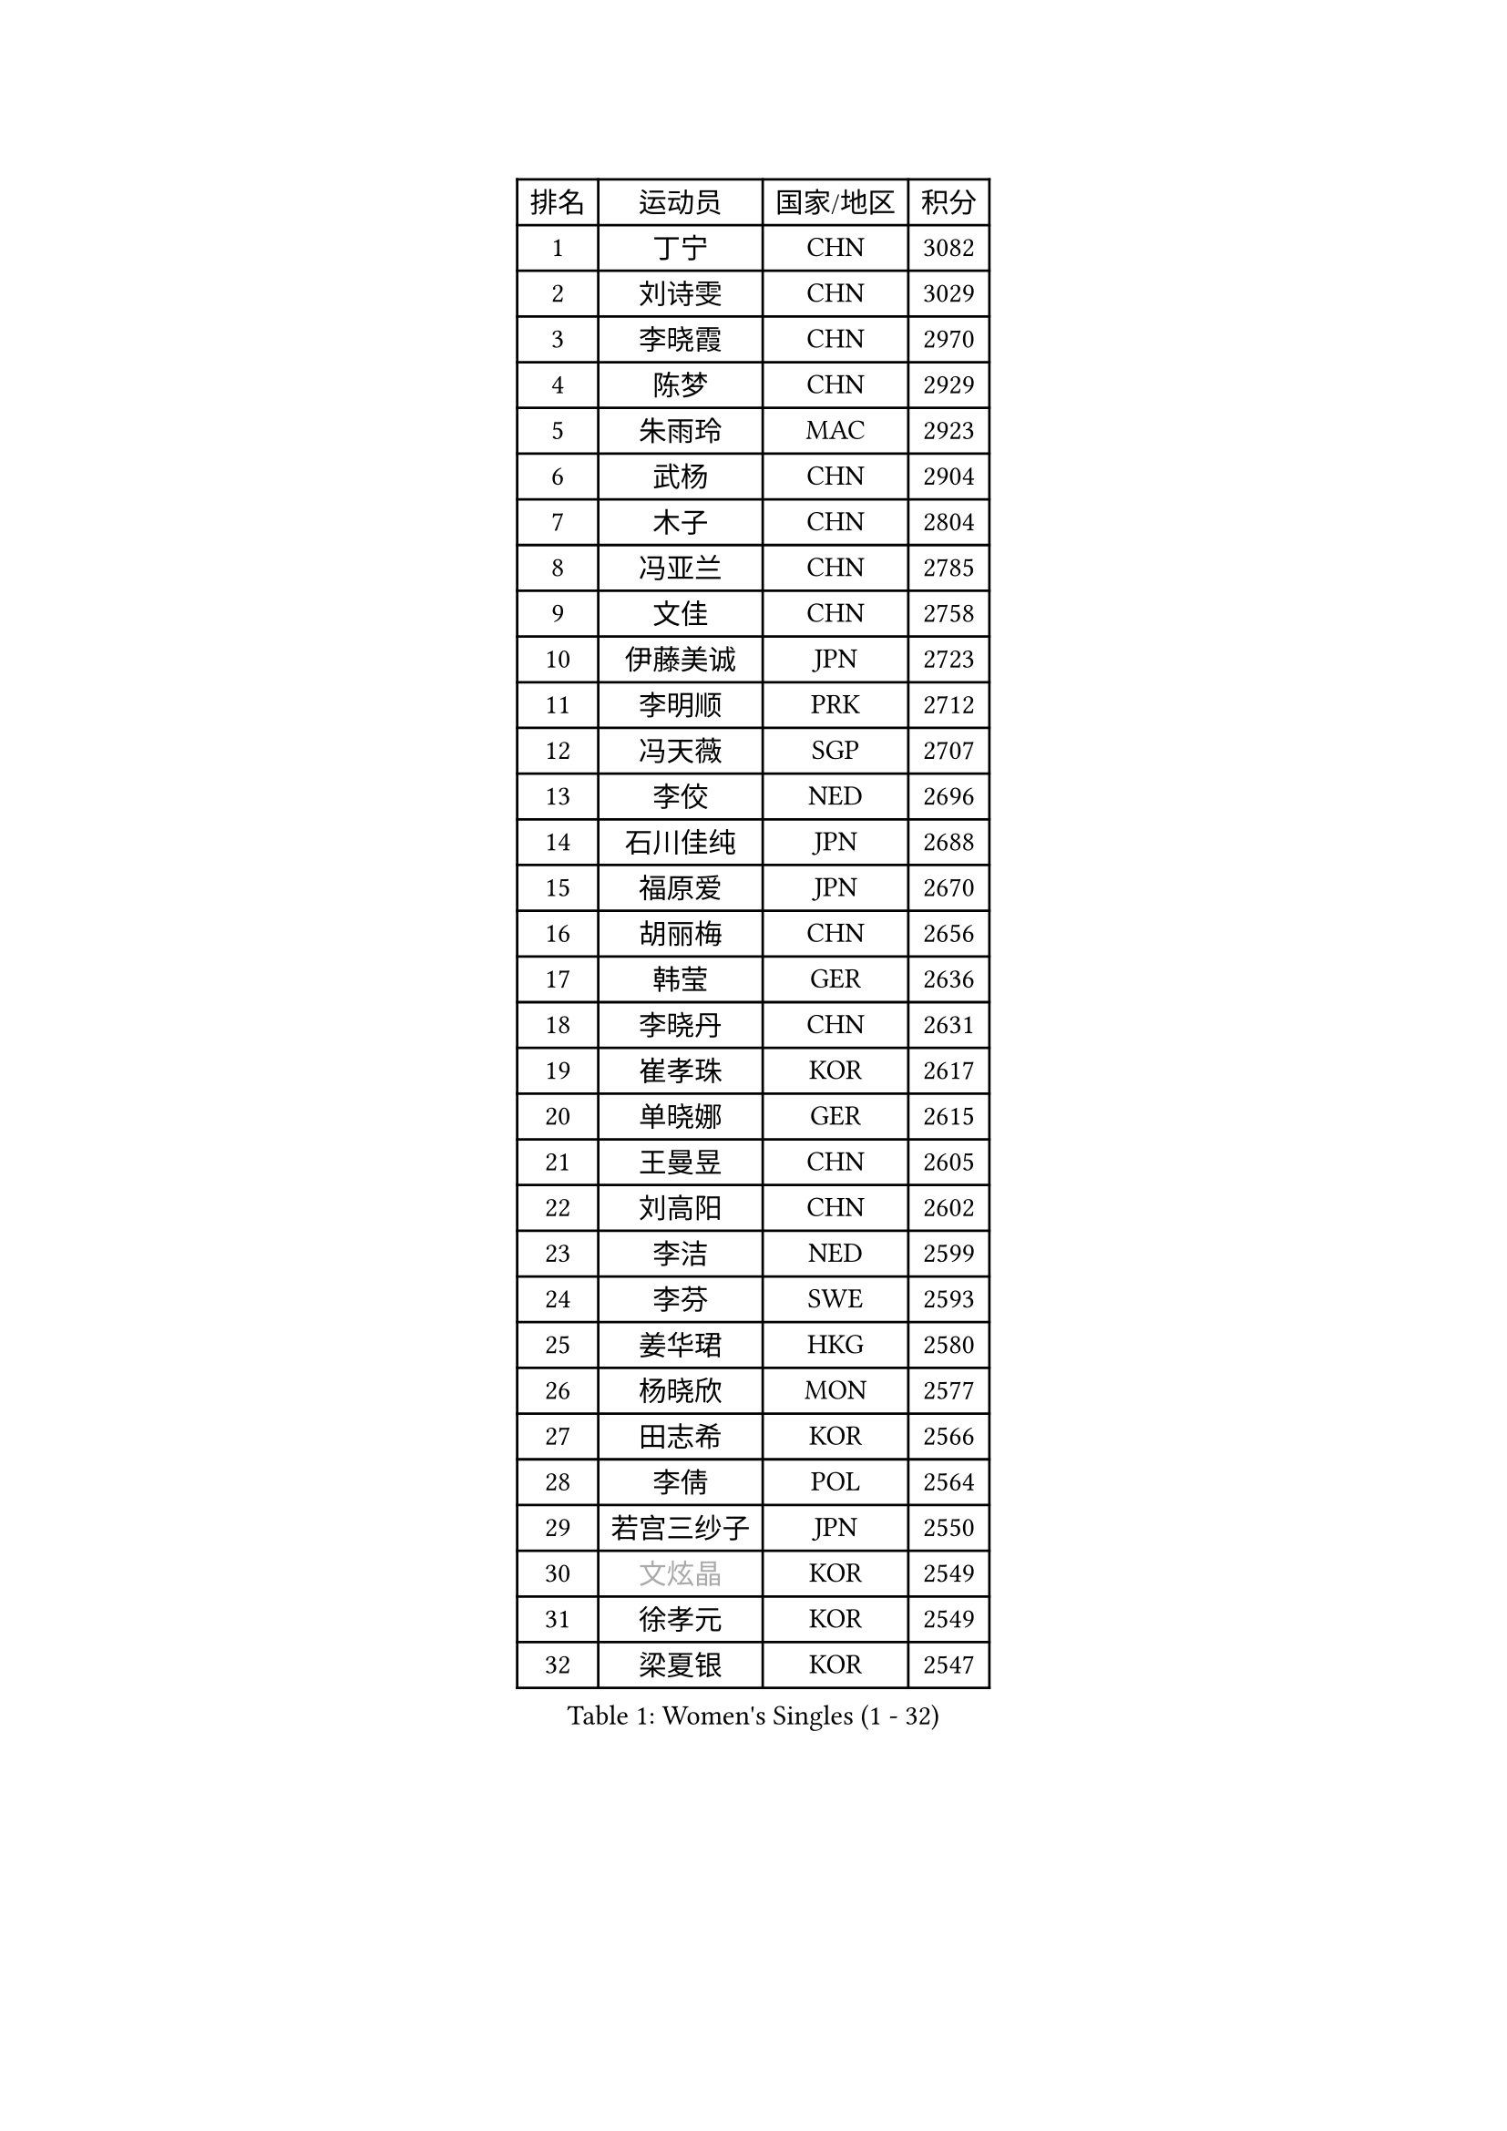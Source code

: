 
#set text(font: ("Courier New", "NSimSun"))
#figure(
  caption: "Women's Singles (1 - 32)",
    table(
      columns: 4,
      [排名], [运动员], [国家/地区], [积分],
      [1], [丁宁], [CHN], [3082],
      [2], [刘诗雯], [CHN], [3029],
      [3], [李晓霞], [CHN], [2970],
      [4], [陈梦], [CHN], [2929],
      [5], [朱雨玲], [MAC], [2923],
      [6], [武杨], [CHN], [2904],
      [7], [木子], [CHN], [2804],
      [8], [冯亚兰], [CHN], [2785],
      [9], [文佳], [CHN], [2758],
      [10], [伊藤美诚], [JPN], [2723],
      [11], [李明顺], [PRK], [2712],
      [12], [冯天薇], [SGP], [2707],
      [13], [李佼], [NED], [2696],
      [14], [石川佳纯], [JPN], [2688],
      [15], [福原爱], [JPN], [2670],
      [16], [胡丽梅], [CHN], [2656],
      [17], [韩莹], [GER], [2636],
      [18], [李晓丹], [CHN], [2631],
      [19], [崔孝珠], [KOR], [2617],
      [20], [单晓娜], [GER], [2615],
      [21], [王曼昱], [CHN], [2605],
      [22], [刘高阳], [CHN], [2602],
      [23], [李洁], [NED], [2599],
      [24], [李芬], [SWE], [2593],
      [25], [姜华珺], [HKG], [2580],
      [26], [杨晓欣], [MON], [2577],
      [27], [田志希], [KOR], [2566],
      [28], [李倩], [POL], [2564],
      [29], [若宫三纱子], [JPN], [2550],
      [30], [#text(gray, "文炫晶")], [KOR], [2549],
      [31], [徐孝元], [KOR], [2549],
      [32], [梁夏银], [KOR], [2547],
    )
  )#pagebreak()

#set text(font: ("Courier New", "NSimSun"))
#figure(
  caption: "Women's Singles (33 - 64)",
    table(
      columns: 4,
      [排名], [运动员], [国家/地区], [积分],
      [33], [金景娥], [KOR], [2543],
      [34], [李倩], [CHN], [2538],
      [35], [陈幸同], [CHN], [2530],
      [36], [帖雅娜], [HKG], [2528],
      [37], [顾玉婷], [CHN], [2521],
      [38], [侯美玲], [TUR], [2513],
      [39], [于梦雨], [SGP], [2509],
      [40], [平野美宇], [JPN], [2504],
      [41], [PESOTSKA Margaryta], [UKR], [2501],
      [42], [杜凯琹], [HKG], [2500],
      [43], [石垣优香], [JPN], [2498],
      [44], [佩特丽莎 索尔佳], [GER], [2493],
      [45], [GU Ruochen], [CHN], [2492],
      [46], [郑怡静], [TPE], [2488],
      [47], [车晓曦], [CHN], [2477],
      [48], [张蔷], [CHN], [2469],
      [49], [NG Wing Nam], [HKG], [2463],
      [50], [伊莲 埃万坎], [GER], [2463],
      [51], [LI Chunli], [NZL], [2462],
      [52], [刘斐], [CHN], [2460],
      [53], [RI Mi Gyong], [PRK], [2459],
      [54], [陈思羽], [TPE], [2452],
      [55], [LIU Xi], [CHN], [2449],
      [56], [李皓晴], [HKG], [2449],
      [57], [森田美咲], [JPN], [2446],
      [58], [萨比亚 温特], [GER], [2446],
      [59], [陈可], [CHN], [2442],
      [60], [何卓佳], [CHN], [2441],
      [61], [LI Xue], [FRA], [2438],
      [62], [PARK Youngsook], [KOR], [2433],
      [63], [VACENOVSKA Iveta], [CZE], [2432],
      [64], [#text(gray, "ZHU Chaohui")], [CHN], [2432],
    )
  )#pagebreak()

#set text(font: ("Courier New", "NSimSun"))
#figure(
  caption: "Women's Singles (65 - 96)",
    table(
      columns: 4,
      [排名], [运动员], [国家/地区], [积分],
      [65], [#text(gray, "李恩姬")], [KOR], [2428],
      [66], [沈燕飞], [ESP], [2423],
      [67], [傅玉], [POR], [2419],
      [68], [MONTEIRO DODEAN Daniela], [ROU], [2415],
      [69], [ABE Megumi], [JPN], [2414],
      [70], [倪夏莲], [LUX], [2412],
      [71], [索菲亚 波尔卡诺娃], [AUT], [2407],
      [72], [EKHOLM Matilda], [SWE], [2406],
      [73], [YOON Sunae], [KOR], [2401],
      [74], [JIA Jun], [CHN], [2400],
      [75], [妮娜 米特兰姆], [GER], [2399],
      [76], [BALAZOVA Barbora], [SVK], [2398],
      [77], [MATELOVA Hana], [CZE], [2398],
      [78], [BILENKO Tetyana], [UKR], [2385],
      [79], [维多利亚 帕芙洛维奇], [BLR], [2384],
      [80], [平野早矢香], [JPN], [2380],
      [81], [LANG Kristin], [GER], [2379],
      [82], [佐藤瞳], [JPN], [2376],
      [83], [SOLJA Amelie], [AUT], [2374],
      [84], [#text(gray, "NONAKA Yuki")], [JPN], [2373],
      [85], [KOMWONG Nanthana], [THA], [2373],
      [86], [吴佳多], [GER], [2372],
      [87], [PASKAUSKIENE Ruta], [LTU], [2372],
      [88], [PARTYKA Natalia], [POL], [2372],
      [89], [LIU Xin], [CHN], [2371],
      [90], [KIM Hye Song], [PRK], [2369],
      [91], [张墨], [CAN], [2362],
      [92], [SIBLEY Kelly], [ENG], [2362],
      [93], [ODOROVA Eva], [SVK], [2360],
      [94], [CHOI Moonyoung], [KOR], [2359],
      [95], [LIN Ye], [SGP], [2358],
      [96], [TAN Wenling], [ITA], [2354],
    )
  )#pagebreak()

#set text(font: ("Courier New", "NSimSun"))
#figure(
  caption: "Women's Singles (97 - 128)",
    table(
      columns: 4,
      [排名], [运动员], [国家/地区], [积分],
      [97], [伊丽莎白 萨玛拉], [ROU], [2349],
      [98], [#text(gray, "KIM Jong")], [PRK], [2347],
      [99], [MATSUZAWA Marina], [JPN], [2345],
      [100], [SHENG Dandan], [CHN], [2344],
      [101], [LAY Jian Fang], [AUS], [2340],
      [102], [SILVA Yadira], [MEX], [2340],
      [103], [MAEDA Miyu], [JPN], [2339],
      [104], [乔治娜 波塔], [HUN], [2338],
      [105], [李佳燚], [CHN], [2335],
      [106], [LEE Yearam], [KOR], [2334],
      [107], [森樱], [JPN], [2333],
      [108], [#text(gray, "DRINKHALL Joanna")], [ENG], [2332],
      [109], [#text(gray, "PARK Seonghye")], [KOR], [2330],
      [110], [KIM Mingyung], [KOR], [2329],
      [111], [张安], [USA], [2328],
      [112], [邵杰妮], [POR], [2327],
      [113], [刘佳], [AUT], [2326],
      [114], [GRZYBOWSKA-FRANC Katarzyna], [POL], [2325],
      [115], [KREKINA Svetlana], [RUS], [2324],
      [116], [WANG Chen], [CHN], [2321],
      [117], [YOO Eunchong], [KOR], [2318],
      [118], [LOVAS Petra], [HUN], [2315],
      [119], [STRBIKOVA Renata], [CZE], [2315],
      [120], [JO Yujin], [KOR], [2312],
      [121], [KRAVCHENKO Marina], [ISR], [2303],
      [122], [BOLLMEIER Nadine], [GER], [2300],
      [123], [FUJII Yuko], [JPN], [2297],
      [124], [#text(gray, "CHEN TONG Fei-Ming")], [TPE], [2294],
      [125], [SO Eka], [JPN], [2292],
      [126], [早田希娜], [JPN], [2292],
      [127], [TIKHOMIROVA Anna], [RUS], [2291],
      [128], [YAN Chimei], [SMR], [2287],
    )
  )